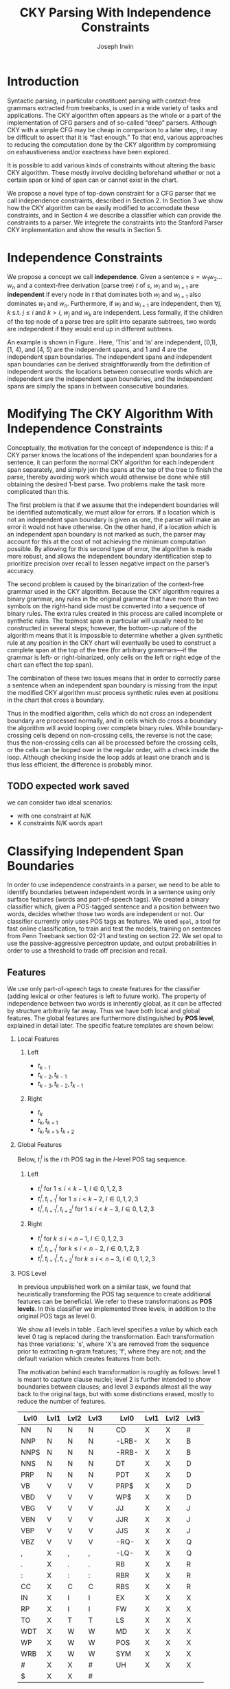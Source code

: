 #+title: CKY Parsing With Independence Constraints
#+author: Joseph Irwin
#+OPTIONS: H:2 toc:nil _:{}
#+LATEX_CLASS: acl2015
#+LATEX_HEADER: \usepackage{forest}
#+LATEX_HEADER: \DeclareMathOperator*{\argmin}{arg\,min}
#+LATEX_HEADER: \DeclareMathOperator*{\argmax}{arg\,max}
#+LaTeX_HEADER: \newcommand{\BigO}[1]{\ensuremath{\operatorname{O}\bigl(#1\bigr)}}

# file:paper.pdf

#+BEGIN_LaTeX
\begin{abstract}
We propose a novel property of words in a sentence, derived from a
context-free derivation, and show how this property can be used to
reduce the computation done by the CKY algorithm. We demonstrate a
classifier which can be used to identify boundaries between
independent words in a sentence using only surface features, and show
that it can be used to speed up a CFG parser.
\end{abstract}
#+END_LaTeX

* Introduction

Syntactic parsing, in particular constituent parsing with context-free
grammars extracted from treebanks, is used in a wide variety of tasks
and applications. The CKY algorithm often appears as the whole or a part
of the implementation of CFG parsers and of so-called “deep” parsers.
Although CKY with a simple CFG may be cheap in comparison to a later
step, it may be difficult to assert that it is “fast enough.” To that
end, various approaches to reducing the computation done by the CKY
algorithm by compromising on exhaustiveness and/or exactness have been
explored.

It is possible to add various kinds of constraints without altering
the basic CKY algorithm. These mostly involve deciding beforehand
whether or not a certain span or kind of span can or cannot exist in
the chart.

We propose a novel type of top-down constraint for a CFG parser that
we call independence constraints, described in Section 2. In Section 3
we show how the CKY algorithm can be easily modified to accomodate
these constraints, and in Section 4 we describe a classifier which can
provide the constraints to a parser. We integrete the constraints into
the Stanford Parser CKY implementation and show the results in Section 5.

* Independence Constraints

We propose a concept we call *independence*. Given a sentence $s = w_1
w_2 \dots w_n$ and a context-free derivation (parse tree) $t$ of $s$,
$w_i$ and $w_{i+1}$ are *independent* if every node in $t$ that
dominates both $w_i$ and $w_{i+1}$ also dominates $w_1$ and $w_n$.
Furthermore, if $w_i$ and $w_{i+1}$ are independent, then $\forall
j,k$ s.t. $j \leq i$ and $k > i$, $w_j$ and $w_k$ are independent.
Less formally, if the children of the top node of a parse tree are
split into separate subtrees, two words are independent if they would
end up in different subtrees.

#+BEGIN_LaTeX
\begin{figure}
\begin{forest}
  [S
   [NP [DT [ $_0$ This $_1$]]]
   [VP
    [VB [is $_2$]]
    [NP [DT [an $_3$]]
        [NN [example $_4$]]]]
   [{.} [{.} $_5$]]
  ]
\end{forest}
\caption{In this tree ‘This’ and ‘is’ are independent, while ‘is’ and ‘an’ are not.}
\label{fig:independence}
\end{figure}
#+END_LaTeX

An example is shown in Figure \ref{fig:independence}. Here, ‘This’ and
‘is’ are independent, [0,1), [1, 4), and [4, 5) are the independent
spans, and 1 and 4 are the independent span boundaries. The
independent spans and independent span boundaries can be derived
straightforwardly from the definition of independent words: the
locations between consecutive words which are independent are the
independent span boundaries, and the independent spans are simply the
spans in between consecutive boundaries.

* Modifying The CKY Algorithm With Independence Constraints

Conceptually, the motivation for the concept of independence is this:
if a CKY parser knows the locations of the independent span boundaries
for a sentence, it can perform the normal CKY algorithm for each
independent span separately, and simply join the spans at the top of
the tree to finish the parse, thereby avoiding work which would
otherwise be done while still obtaining the desired 1-best parse. Two
problems make the task more complicated than this.

The first problem is that if we assume that the independent boundaries
will be identified automatically, we must allow for errors. If a
location which is not an independent span boundary is given as one,
the parser will make an error it would not have otherwise. On the
other hand, if a location which is an independent span boundary is not
marked as such, the parser may account for this at the cost of not
achieving the minimum computation possible. By allowing for this
second type of error, the algorithm is made more robust, and allows
the independent boundary identification step to prioritize precision
over recall to lessen negative impact on the parser’s accuracy.

The second problem is caused by the binarization of the context-free
grammar used in the CKY algorithm. Because the CKY algorithm requires
a binary grammar, any rules in the original grammar that have more
than two symbols on the right-hand side must be converted into a
sequence of binary rules. The extra rules created in this process are
called incomplete or synthetic rules. The topmost span in particular
will usually need to be constructed in several steps; however, the
bottom-up nature of the algorithm means that it is impossible to
determine whether a given synthetic rule at any position in the CKY
chart will eventually be used to construct a complete span at the top
of the tree (for arbitrary grammars—if the grammar is left- or
right-binarized, only cells on the left or right edge of the chart can
effect the top span).

The combination of these two issues means that in order to correctly
parse a sentence when an independent span boundary is missing from the
input the modified CKY algorithm must process synthetic rules even at
positions in the chart that cross a boundary.

Thus in the modified algorithm, cells which do not cross an
independent boundary are processed normally, and in cells which do
cross a boundary the algorithm will avoid looping over complete
binary rules. While boundary-crossing cells depend on non-crossing
cells, the reverse is not the case; thus the non-crossing cells can
all be processed before the crossing cells, or the cells can be looped
over in the regular order, with a check inside the loop. Although
checking inside the loop adds at least one branch and is thus less
efficient, the difference is probably minor.

** TODO expected work saved
we can consider two ideal scenarios:
  - with one constraint at N/K
  - K constraints N/K words apart

* Classifying Independent Span Boundaries

In order to use independence constraints in a parser, we need to be
able to identify boundaries between independent words in a sentence
using only surface features (words and part-of-speech tags). We
created a binary classifier which, given a POS-tagged sentence and a
position between two words, decides whether those two words are
independent or not. Our classifier currently only uses POS tags as
features. We used =opal=, a tool for fast online classification, to
train and test the models, training on sentences from Penn Treebank
section 02-21 and testing on section 22. We set opal to use the
passive-aggressive perceptron update, and output probabilities in
order to use a threshold to trade off precision and recall.

** Features

We use only part-of-speech tags to create features for the classifier
(adding lexical or other features is left to future work). The
property of independence between two words is inherently global, as it
can be affected by structure arbitrarily far away. Thus we have both
local and global features. The global features are furthermore
distinguished by *POS level*, explained in detail later. The specific
feature templates are shown below:

*** Local Features
**** Left
- $t_{k-1}$
- $t_{k-2},t_{k-1}$
- $t_{k-3},t_{k-2},t_{k-1}$

**** Right
- $t_{k}$
- $t_{k},t_{k+1}$
- $t_{k},t_{k+1},t_{k+2}$

*** Global Features

Below, $t^{l}_{i}$ is the $i$ th POS tag in the $l$-level POS tag sequence.

**** Left
- $t^l_{i}$ for $1 \le i < k - 1$, $l \in {0,1,2,3}$
- $t^l_{i},t^l_{i+1}$ for $1 \le i < k - 2$, $l \in {0,1,2,3}$
- $t^l_{i},t^l_{i+1},t^l_{i+2}$ for $1 \le i < k - 3$, $l \in {0,1,2,3}$

**** Right
- $t^l_{i}$ for $k \le i < n - 1$, $l \in {0,1,2,3}$
- $t^l_{i},t^l_{i+1}$ for $k \le i < n - 2$, $l \in {0,1,2,3}$
- $t^l_{i},t^l_{i+1},t^l_{i+2}$ for $k \le i < n - 3$, $l \in {0,1,2,3}$

*** POS Level

In previous unpublished work on a similar task, we found that
heuristically transforming the POS tag sequence to create additional
features can be beneficial. We refer to these transformations as *POS
levels*. In this classifier we implemented three levels, in addition
to the original POS tags as level 0.

We show all levels in table \ref{tbl:pos-level}. Each level specifies
a value by which each level 0 tag is replaced during the
transformation. Each transformation has three variations: 's', where
'X's are removed from the sequence prior to extracting n-gram
features; 'f', where they are not; and the default variation which
creates features from both.

The motivation behind each transformation is roughly as follows: level
1 is meant to capture clause nuclei; level 2 is further intended to
show boundaries between clauses; and level 3 expands almost all the
way back to the original tags, but with some distinctions erased,
mostly to reduce the number of features.

#+BEGIN_LaTeX
\begin{table}[tbp]
\tiny
#+END_LaTeX

#+attr_latex: :center nil
| Lvl0 | Lvl1 | Lvl2 | Lvl3 |   | Lvl0  | Lvl1 | Lvl2 | Lvl3 |
|------+------+------+------+---+-------+------+------+------|
| NN   | N    | N    | N    |   | CD    | X    | X    | #    |
| NNP  | N    | N    | N    |   | -LRB- | X    | X    | B    |
| NNPS | N    | N    | N    |   | -RRB- | X    | X    | B    |
| NNS  | N    | N    | N    |   | DT    | X    | X    | D    |
| PRP  | N    | N    | N    |   | PDT   | X    | X    | D    |
| VB   | V    | V    | V    |   | PRP$  | X    | X    | D    |
| VBD  | V    | V    | V    |   | WP$   | X    | X    | D    |
| VBG  | V    | V    | V    |   | JJ    | X    | X    | J    |
| VBN  | V    | V    | V    |   | JJR   | X    | X    | J    |
| VBP  | V    | V    | V    |   | JJS   | X    | X    | J    |
| VBZ  | V    | V    | V    |   | -RQ-  | X    | X    | Q    |
| ,    | X    | ,    | ,    |   | -LQ-  | X    | X    | Q    |
| .    | X    | .    | .    |   | RB    | X    | X    | R    |
| :    | X    | :    | :    |   | RBR   | X    | X    | R    |
| CC   | X    | C    | C    |   | RBS   | X    | X    | R    |
| IN   | X    | I    | I    |   | EX    | X    | X    | X    |
| RP   | X    | I    | I    |   | FW    | X    | X    | X    |
| TO   | X    | T    | T    |   | LS    | X    | X    | X    |
| WDT  | X    | W    | W    |   | MD    | X    | X    | X    |
| WP   | X    | W    | W    |   | POS   | X    | X    | X    |
| WRB  | X    | W    | W    |   | SYM   | X    | X    | X    |
| #    | X    | X    | #    |   | UH    | X    | X    | X    |
| $    | X    | X    | #    |   |       |      |      |      |

#+BEGIN_LaTeX
\caption{For each POS level, the original tag is replaced with the corresponding value.}
\label{tbl:pos-level}
\end{table}
#+END_LaTeX

** Which Features Are Useful?

#+BEGIN_LaTeX
\begin{table*}[tbp]
%\resizebox{12cm}{!}{
#+END_LaTeX

#+attr_latex: :center nil
| Features                     | #feats |     Acc |    Prec |     Rec |   F_{1} | F_{0.5} |   TP |   FP |   FN |    TN |
|------------------------------+--------+---------+---------+---------+---------+---------+------+------+------+-------|
| p                            |  37001 |   93.71 |   80.73 |   70.49 |   75.27 |   78.45 | 3679 |  878 | 1540 | 32320 |
| P_{0}                        |  33167 |   87.16 |   51.69 |   83.98 |   63.99 |   55.99 | 4383 | 4097 |  836 | 29101 |
|------------------------------+--------+---------+---------+---------+---------+---------+------+------+------+-------|
| p,P_{0}                      |  70168 |   95.21 |   87.38 |   75.65 |   81.09 |   84.75 | 3948 |  570 | 1271 | 32628 |
| p,P_{0},P_{1}                |  70222 | *95.48* |   88.95 |   76.16 |   82.06 | *86.06* | 3975 |  494 | 1244 | 32704 |
| p,P_{0},P_{1f}               |  70210 |   95.39 |   89.25 |   75.11 |   81.57 |   86.01 | 3920 |  472 | 1299 | 32726 |
| p,P_{0},P_{1s}               |  70180 |   95.33 |   88.79 |   75.13 |   81.39 |   85.67 | 3921 |  495 | 1298 | 32703 |
| p,P_{0},P_{2}                |  72503 |   95.09 |   88.28 |   73.60 |   80.27 |   84.89 | 3841 |  510 | 1378 | 32688 |
| p,P_{0},P_{3}                |  80028 |   94.84 |   88.81 |   70.99 |   78.91 |   84.56 | 3705 |  467 | 1514 | 32731 |
|------------------------------+--------+---------+---------+---------+---------+---------+------+------+------+-------|
| p,P_{0},P_{1},P_{2},P_{3}    |  82417 |   95.35 |   86.89 |   77.49 |   81.92 |   84.83 | 4044 |  610 | 1175 | 32588 |
| p,P_{0},P_{1f},P_{2f},P_{3f} |  76830 |   95.06 |   89.36 |   72.26 |   79.90 |   85.32 | 3771 |  449 | 1448 | 32749 |
| p,P_{0},P_{1s},P_{2s},P_{3s} |  75755 |   95.21 |   88.17 |   74.80 |   80.94 |   85.12 | 3904 |  524 | 1315 | 32674 |
|------------------------------+--------+---------+---------+---------+---------+---------+------+------+------+-------|
| p,P_{1}                      |  37055 |   94.81 |   78.38 | *85.38* |   81.73 |   79.69 | 4456 | 1229 |  763 | 31969 |
| p,P_{1f}                     |  37043 |   94.68 |   78.37 |   84.06 |   81.11 |   79.44 | 4387 | 1211 |  832 | 31987 |
| p,P_{1s}                     |  37013 |   94.08 |   84.50 |   69.13 |   76.05 |   80.90 | 3608 |  662 | 1611 | 32536 |
| p,P_{1},P_{2}                |  39390 |   95.27 |   80.99 |   85.21 | *83.04* |   81.80 | 4447 | 1044 |  772 | 32154 |
| p,P_{1s},P_{3s}              |  41553 | *95.44* |   89.05 |   75.74 |   81.86 | *86.03* | 3953 |  486 | 1266 | 32712 |
|------------------------------+--------+---------+---------+---------+---------+---------+------+------+------+-------|
| p,P_{2}                      |  39336 |   95.34 |   84.25 |   80.76 |   82.47 |   83.53 | 4215 |  788 | 1004 | 32410 |
| p,P_{2f}                     |  38301 |   95.35 |   83.79 |   81.59 |   82.67 |   83.34 | 4258 |  824 |  961 | 32374 |
| p,P_{2s}                     |  38036 |   95.43 |   89.04 |   75.65 |   81.80 |   85.99 | 3948 |  486 | 1271 | 32712 |
|------------------------------+--------+---------+---------+---------+---------+---------+------+------+------+-------|
| p,P_{3}                      |  46861 |   95.04 |   89.47 |   71.95 |   79.76 |   85.31 | 3755 |  442 | 1464 | 32756 |
| p,P_{3f}                     |  42321 |   94.99 | *90.49* |   70.55 |   79.29 |   85.65 | 3682 |  387 | 1537 | 32811 |
| p,P_{3s}                     |  41541 |   95.20 |   90.13 |   72.62 |   80.43 |   85.98 | 3790 |  415 | 1429 | 32783 |

#+BEGIN_LaTeX
%}
\caption{Results of classifier using different combinations of features.}
\label{tbl:feature-evaluation}
\end{table*}
#+END_LaTeX

In order to find the best configuration of features for the
classifier, and to evaluate the proposed POS levels, we tested the
classifier using several different combinations. Selected results are
shown in table \ref{tbl:feature-evaluation}. In the "Features" column,
$p$ denotes the local features, and $P_{l}$ denotes the global
features from POS level $l$. The 's' and 'f' after the number
indicates a variation which includes ('f') or excludes ('s') the 'X'
tags before taking the n-grams; absence of 's' or 'f' means both types
are created.

There are several things worth noting in these results. First, neither
local nor global features are sufficient alone; it appears that local
features promote precision, while global features promote recall.
Second, examining the cases where global features are limited to a
single POS level, it is apparent that each POS level (and 's'/'f'
variant) has a different effect on precision and recall, thus
confirming that the classifier is able to extract different signals
from the different POS levels, as intended. Finally, combining all POS
levels together actually reduces accuracy, likely due to overfitting
(although see the discussion of the kernel classifier).

** Results

#+BEGIN_LaTeX
\begin{table*}[htbp]
%\resizebox{12cm}{!}{
#+END_LaTeX

#+attr_latex: :center nil
| Features        | #feats | Threshold     |   Acc |  Prec |   Rec | F_{1} | F_{0.5} |   TP |   FP |   FN |    TN |
|-----------------+--------+---------------+-------+-------+-------+-------+---------+------+------+------+-------|
| p,P_{1s},P_{3s} |  41553 | default       | 95.44 | 89.05 | 75.74 | 81.86 |   86.03 | 3953 |  486 | 1266 | 32712 |
| p,P_{1s},P_{3s} |  41553 | precision     | 94.99 | 91.65 | 69.44 | 79.01 |   86.14 | 3624 |  330 | 1595 | 32868 |
| p,P_{1s},P_{3s} |  41553 | max precision | 92.10 | 95.80 | 43.74 | 60.06 |   77.38 | 2283 |  100 | 2936 | 33098 |
| p,P_{1s},P_{3s} |  41553 | recall        | 94.28 | 73.82 | 89.65 | 80.97 |   76.53 | 4679 | 1659 |  540 | 31539 |

#+BEGIN_LaTeX
%}
\caption{Results of classifier using different score thresholds.}
\label{tbl:classifier-results-linear}
\end{table*}
#+END_LaTeX

For use as input to the parser, we select the $p,P_{1s},P_{3s}$
feature configuration, and show more detailed results in
table \ref{tbl:classifier-results-linear}. We used a threshold on the
score output by the classifier to reverse some of the classifier's
decisions in a post-process step. Although it doesn't improve on the
classifier in accuracy, the =precision= threshold did slightly improve in
F_{0.5}, a measure which favors precision over recall.

** Polynomial Kernel

#+BEGIN_LaTeX
\begin{table*}[htbp]
%\resizebox{12cm}{!}{
#+END_LaTeX

#+attr_latex: :center nil
| Features                  | #feats |               |   Acc |  Prec |   Rec | F_{1} | F_{0.5} |   TP |  FP |   FN |    TN |
|---------------------------+--------+---------------+-------+-------+-------+-------+---------+------+-----+------+-------|
| p,P_{0},P_{1},P_{2},P_{3} |  82417 | default       | 97.47 | 92.17 | 88.91 | 90.51 |   91.50 | 4640 | 394 |  579 | 32804 |
| p,P_{0},P_{1},P_{2},P_{3} |  82417 | precision     | 97.27 | 92.95 | 86.43 | 89.58 |   91.57 | 4511 | 342 |  708 | 32856 |
| p,P_{0},P_{1},P_{2},P_{3} |  82417 | max precision | 96.57 | 94.22 | 79.63 | 86.31 |   90.89 | 4156 | 255 | 1063 | 32943 |
| p,P_{0},P_{1},P_{2},P_{3} |  82417 | recall        | 97.15 | 88.16 | 91.32 | 89.71 |   88.78 | 4766 | 640 |  453 | 32558 |

#+BEGIN_LaTeX
%}
\caption{Results of polynomial classifier using different score thresholds.}
\label{tbl:classifier-results-poly}
\end{table*}
#+END_LaTeX

For comparison with the linear classifier, we trained another
classifier using a polynomial kernel (with degree 3) with all the
features. The results are shown in table
\ref{tbl:classifier-results-poly}. The polynomial kernel improves over
the linear classifier in accuracy by 2%, in precision by 3 points, and
in recall by just over 13 points. This suggests that there is a large
potential for improving the linear classifier by adding conjunctive
features. The polynomial classifier is not practical for use as a
preprocessing step in a parser, as it takes over 2 hours to run on
section 22 (training the model took almost 4 days).


* Parsing With Independence Constraints
In order to demonstrate use of the independent constraints in a
parser, we modified the CKY parser included in the Stanford Parser
distribution to accept independent span boundaries as constraints and
to use the modified CKY algorithm described above. Our modifications
are:

- after reading in the grammar, index the synthetic binary rules
- read in the file containing the boundaries output by the classifier
  from the previous section
- for each CKY cell, if the cell spans a boundary then loop over just
  the synthetic binary rules
- if at the end of the CKY loop a parse was not successful, then loop
  again over just the cells which span a boundary and process all of
  the binary rules
- output the total number of times entering the inner loop as well as the
  number of times the parser failed

** Experimental Setup

We use the modified Stanford Parser described above, with a grammar
extracted from the WSJ sections 02-21, and evaluate its performance on
section 22 using output from the clasifier as constraints. We vary the
threshold on the probability output by the classifier, and further
experiment with restricting the constraints to sentences above a
certain length. Finally, to compare with previous results we run the
classifier and parser on section 23 in a single configuration.

** Results

#+BEGIN_LaTeX
\begin{table*}[tbp]
%\resizebox{12cm}{!}{
#+END_LaTeX

#+attr_latex: :center nil
| SentLen | Constraints   | (P/R/F_{1})         | time(s) |  #edges |                      |   F_1 | $\Delta F_1$ | #failed parses |
|---------+---------------+---------------------+---------+---------+----------------------+-------+--------------+----------------|
|       0 | default       | (88.95/76.16/82.06) |  1283.0 | 1.08e10 | \hspace{-1em} (62%)  | 83.71 |        -2.14 |             15 |
|       0 | precision     | (90.42/72.20/80.29) |  1143.3 | 1.13e10 | \hspace{-1em} (65%)  | 84.05 |        -1.80 |              7 |
|       0 | max precision | (95.57/47.14/63.13) |  1384.4 | 1.42e10 | \hspace{-1em} (81%)  | 85.55 |        -0.30 |              2 |
|       0 | recall        | (71.73/90.25/79.93) |  1024.8 | 7.80e09 | \hspace{-1em} (45%)  | 78.74 |        -7.11 |            136 |
|      20 | default       | (88.95/76.16/82.06) |  1126.9 | 1.12e10 | \hspace{-1em} (64%)  | 84.17 |        -1.68 |              9 |
|      20 | precision     | (90.42/72.20/80.29) |  1313.0 | 1.16e10 | \hspace{-1em} (66%)  | 84.43 |        -1.42 |              4 |
|      20 | max precision | (95.57/47.14/63.13) |  1338.6 | 1.44e10 | \hspace{-1em} (82%)  | 85.59 |        -0.26 |              2 |
|      20 | recall        | (71.73/90.25/79.93) |  1121.8 | 8.24e09 | \hspace{-1em} (47%)  | 80.38 |        -5.47 |            103 |
|      30 | default       | (88.95/76.16/82.06) |  1312.3 | 1.28e10 | \hspace{-1em} (73%)  | 84.82 |        -1.03 |              3 |
|      30 | precision     | (90.42/72.20/80.29) |  1279.7 | 1.31e10 | \hspace{-1em} (75%)  | 85.01 |        -0.84 |              1 |
|      30 | max precision | (95.57/47.14/63.13) |  1485.9 | 1.53e10 | \hspace{-1em} (87%)  | 85.63 |        -0.22 |              1 |
|      30 | recall        | (71.73/90.25/79.93) |  1140.5 | 1.02e10 | \hspace{-1em} (58%)  | 82.79 |        -3.06 |             57 |
|      40 | default       | (88.95/76.16/82.06) |  1476.8 | 1.51e10 | \hspace{-1em} (86%)  | 85.56 |        -0.29 |              1 |
|      40 | precision     | (90.42/72.20/80.29) |  1390.9 | 1.52e10 | \hspace{-1em} (87%)  | 85.59 |        -0.26 |              0 |
|      40 | max precision | (95.57/47.14/63.13) |  1513.3 | 1.65e10 | \hspace{-1em} (94%)  | 85.75 |        -0.10 |              0 |
|      40 | recall        | (71.73/90.25/79.93) |  1403.9 | 1.33e10 | \hspace{-1em} (76%)  | 84.65 |        -1.20 |             14 |
|---------+---------------+---------------------+---------+---------+----------------------+-------+--------------+----------------|
|       ∞ | baseline      |                     |  1558.7 | 1.75e10 | \hspace{-1em} (100%) | 85.85 |         0.00 |              0 |
#+TBLFM: $4=$0;%.2e::$7=$6-85.85;p4%.2f

#+BEGIN_LaTeX
%}
\caption{Independence constraints reduce the work done by the CKY algorithm, trading off accuracy.}
\label{tbl:parse-results-linear}
\end{table*}
#+END_LaTeX

The results of running the parser on section 22 using the linear
classifier from section (TK whichever I use) are shown in
table \ref{tbl:parse-results-linear}. The table shows the total time
taken, the total times entering the inner loop, the F_1 and difference
from the baseline, and the number of times the parse failed using the
constraints. The baseline consisted of the same parser with the
sentence length threshold set to 1000. The time includes the time
spent reading in the constraints but not the time taken by the
classifier.

The parser with the independence constraints saves 35-38%
of the computation inside the CKY loop over the baseline,
corresponding to about 20% reduction in total time, at the cost of a
2-point drop in F-score. After increasing recall by making negative
instances for which the classifier assigned a low probability positive,
the parser reduced the work done inside the loop to less than half the
baseline, but accuracy also plummeted by 7 points.

*** Polynomial Kernel

A difference of 2 F_1 score is not small, but on the other hand it is
about by how much the unlexicalized Stanford Parser trails the Collins
parser, for example. However, as shown above in section TK, there is
room to improve the linear classifier through conjunctive features. As
an indication of an upper bound of the acheivable performance, we
tried using the output of the kernel classifier in the parser as
above, while acknowledging that at present the time needed to produce
the classifier output dwarfs the time needed to actually parse the
test data.

#+BEGIN_LaTeX
\begin{table*}[tbp]
%\resizebox{12cm}{!}{
#+END_LaTeX

#+attr_latex: :center nil
| SentLen | Constraints   | (P/R/F_{1})         | time(s) |  #edges |                      |   F_1 |       | #failed parses |
|---------+---------------+---------------------+---------+---------+----------------------+-------+-------+----------------|
|       0 | default       | (92.17/88.91/90.51) |  1106.7 | 9.74e09 | \hspace{-1em} (56%)  | 84.85 | -1.00 |              6 |
|       0 | precision     | (92.95/86.43/89.58) |  1118.8 | 9.84e09 | \hspace{-1em} (56%)  | 85.12 | -0.73 |              4 |
|       0 | max precision | (94.22/79.63/86.31) |  1137.2 | 1.02e10 | \hspace{-1em} (58%)  | 85.42 | -0.43 |              2 |
|       0 | recall        | (88.16/91.32/89.71) |  1050.7 | 9.25e09 | \hspace{-1em} (53%)  | 84.05 | -1.80 |             33 |
|      20 | default       | (92.17/88.91/90.51) |  1070.7 | 1.02e10 | \hspace{-1em} (58%)  | 85.08 | -0.77 |              5 |
|      20 | precision     | (92.95/86.43/89.58) |  1172.4 | 1.03e10 | \hspace{-1em} (59%)  | 85.25 | -0.60 |              3 |
|      20 | max precision | (94.22/79.63/86.31) |  1092.4 | 1.06e10 | \hspace{-1em} (61%)  | 85.41 | -0.44 |              2 |
|      20 | recall        | (88.16/91.32/89.71) |  1088.3 | 9.68e09 | \hspace{-1em} (55%)  | 84.75 | -1.10 |              7 |
|      30 | default       | (92.17/88.91/90.51) |  1222.6 | 1.20e10 | \hspace{-1em} (69%)  | 85.57 | -0.28 |              1 |
|      30 | precision     | (92.95/86.43/89.58) |  1267.5 | 1.20e10 | \hspace{-1em} (69%)  | 85.62 | -0.23 |              1 |
|      30 | max precision | (94.22/79.63/86.31) |  1238.7 | 1.23e10 | \hspace{-1em} (70%)  | 85.65 | -0.20 |              1 |
|      30 | recall        | (88.16/91.32/89.71) |  1238.0 | 1.16e10 | \hspace{-1em} (66%)  | 85.44 | -0.41 |              2 |
|      40 | default       | (92.17/88.91/90.51) |  1465.4 | 1.49e10 | \hspace{-1em} (85%)  | 85.72 | -0.13 |              0 |
|      40 | precision     | (92.95/86.43/89.58) |  1353.3 | 1.49e10 | \hspace{-1em} (85%)  | 85.75 | -0.10 |              0 |
|      40 | max precision | (94.22/79.63/86.31) |  1570.2 | 1.50e10 | \hspace{-1em} (86%)  | 85.78 | -0.07 |              0 |
|      40 | recall        | (88.16/91.32/89.71) |  1489.7 | 1.47e10 | \hspace{-1em} (84%)  | 85.69 | -0.16 |              1 |
|---------+---------------+---------------------+---------+---------+----------------------+-------+-------+----------------|
|       ∞ | baseline      |                     |  1470.9 | 1.75e10 | \hspace{-1em} (100%) | 85.85 |  0.00 |              0 |
#+TBLFM: $4=$0;%.2e::$7=$6-85.85;p4%.2f

#+BEGIN_LaTeX
%}
\caption{The classifier using the polynomial kernel is much more accurate, leading to smaller loss in accuracy of the parser.}
\label{tbl:parse-results-poly}
\end{table*}
#+END_LaTeX

The results of running the parser on section 22 with the polynomial
classifier output are shown in table \ref{tbl:parse-results-poly}.
With the more accurate classifier, the parser is able to reduce the
necessary computation even further, by about 45%, while losing less
accuracy. With a high-precision threshold, the computation of the CKY
algorithm is reduced to less than 60% of the baseline, while losing
less than half a point F_1 score.

*** WSJ Section 23

To compare with previous work on parsing using the Penn Treebank, we
show the time and accuracy for parsing section 23, using both linear
and kernel classifier output, along with the baseline parser, below.

| parser   | time (s) |   F_1 |
|----------+----------+-------|
| baseline |  1538.35 | 85.54 |
| linear   |   1106.2 | 83.55 |
| poly     |   1040.5 | 84.57 |

** TODO add oracle results

* Related Work

There are several strains of research related to adding constraints to
the CKY chart. TK demonstrated a classifier to decide whether any span
begins or ends at each word in a sentence. TK showed a classifier
which classifies each cell individually according to whether and how
many spans exist in it.

TK proposed a concept of 'hedge' parsing, where only spans below a
certain length are allowed, and show how this reduces the computation
done by CKY. In fact, their algorithm is quite similar to the modified
CKY algorithm used in this paper; however, their parser cannot create
spans of length larger than the threshold and thus doesn't follow the
original treebank annotation, while our approach is able to return the
original gold parse tree provided that the classifier does not output
a false positive.

** TODO add references
** TODO rewrite

* Conclusions

We have proposed an *independence* property of words in a sentence
derived from a parse tree, and shown how to use this property to
create top-down constraints which can be used to reduce the
computation done by the CKY algorithm. Then we demonstrated two
classifiers for identifying boundaries between independent words given
a sentence with only surface features, a linear classifier which is
fast but less accurate, and a classifier with a polynomial kernel
which is much more accurate but very slow. We then showed that a
commonly-used CFG parser can be made faster by using the output of
these classifiers to create top-down constraints at the cost of some
accuracy, which can be traded-off by varying the confidence threshold
of the classifier results.

Although the loss of accuracy when using the linear classifier is
currently too large to be practical, the performance of the kernel
classifier indicates that there is room for improvement by manually
adding conjunctive features to the linear classifier. Features based
on words as well as POS tags may also be beneficial. However, the
current approach has several weaknesses which should be addressed by
future research.

First, the top-down nature of the independence constraints does not
make a natural fit with the bottom-up CKY algorithm. In particular,
the binary nature of the rules in the grammar combined with the
bottom-up search means that the parser still ends up doing some
computation to create spans which violate the constraints, even though
it is prevented from completing such a span.

Second, the pipelined nature of the classifier means that it only has
access to POS tags and in particular is not able to make use of
information generated as the parser processes lower-level spans.

Third, the current classifier combines instances from different
syntactic structures into a single model. It is possible that training
multiple models on different types of sentences would result in a
better classifier.
